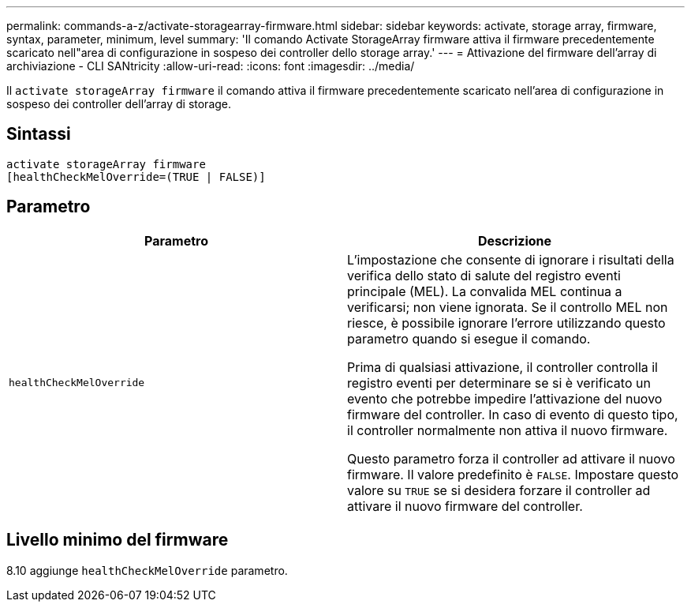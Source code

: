 ---
permalink: commands-a-z/activate-storagearray-firmware.html 
sidebar: sidebar 
keywords: activate, storage array, firmware, syntax, parameter, minimum, level 
summary: 'Il comando Activate StorageArray firmware attiva il firmware precedentemente scaricato nell"area di configurazione in sospeso dei controller dello storage array.' 
---
= Attivazione del firmware dell'array di archiviazione - CLI SANtricity
:allow-uri-read: 
:icons: font
:imagesdir: ../media/


[role="lead"]
Il `activate storageArray firmware` il comando attiva il firmware precedentemente scaricato nell'area di configurazione in sospeso dei controller dell'array di storage.



== Sintassi

[source, cli]
----
activate storageArray firmware
[healthCheckMelOverride=(TRUE | FALSE)]
----


== Parametro

|===
| Parametro | Descrizione 


 a| 
`healthCheckMelOverride`
 a| 
L'impostazione che consente di ignorare i risultati della verifica dello stato di salute del registro eventi principale (MEL). La convalida MEL continua a verificarsi; non viene ignorata. Se il controllo MEL non riesce, è possibile ignorare l'errore utilizzando questo parametro quando si esegue il comando.

Prima di qualsiasi attivazione, il controller controlla il registro eventi per determinare se si è verificato un evento che potrebbe impedire l'attivazione del nuovo firmware del controller. In caso di evento di questo tipo, il controller normalmente non attiva il nuovo firmware.

Questo parametro forza il controller ad attivare il nuovo firmware. Il valore predefinito è `FALSE`. Impostare questo valore su `TRUE` se si desidera forzare il controller ad attivare il nuovo firmware del controller.

|===


== Livello minimo del firmware

8.10 aggiunge `healthCheckMelOverride` parametro.

